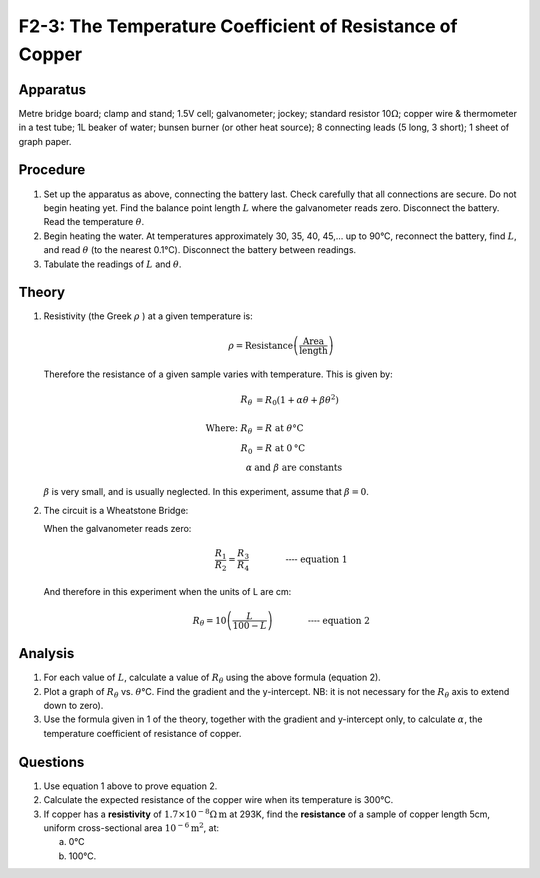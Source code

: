 .. meta::
  :description: The Wheatstone Bridge, in this case using a 100 cm wire of consistant resistivity, is a good tool for measuring the changing resistance in a wire as its temperature increases.

F2-3: The Temperature Coefficient of Resistance of Copper
=========================================================

Apparatus
---------

Metre bridge board; clamp and stand; 1.5V cell; galvanometer; jockey;
standard resistor 10\ :math:`\Omega`; copper wire & thermometer in a
test tube; 1L beaker of water; bunsen burner (or other heat source); 8
connecting leads (5 long, 3 short); 1 sheet of graph paper.

|F2-3.1| 

Procedure
---------

1. Set up the apparatus as above, connecting the battery last. Check
   carefully that all connections are secure. Do not begin heating yet. Find 
   the balance point length :math:`L` where the galvanometer reads zero. 
   Disconnect the battery. Read the temperature :math:`\theta`.

2. Begin heating the water. At temperatures approximately 30, 35, 40,
   45,... up to 90°C, reconnect the battery, find :math:`L`, and read
   :math:`\theta` (to the nearest 0.1°C). Disconnect the battery between
   readings.

3. Tabulate the readings of :math:`L` and :math:`\theta`.

Theory
------

1. Resistivity (the Greek :math:`\rho` ) at a given temperature is:

    .. math:: 
    
      \rho = \text{Resistance} \left( \frac{ \text{Area}}{ \text{length}} \right)
    
   Therefore the resistance of a given sample varies with temperature. 
   This is given by:

   .. math::
      
      R_{\theta} &= R_0 (1+ \alpha \theta + \beta \theta^2) \\ 
      \\  
      \text{Where: } R_{\theta} &= R \text{ at } \theta \text{°C} \\  
      R_0 &= R \text{ at } 0 \text{°C} \\ 
      \alpha \text{ } & \text{and } \beta \text{ are constants}
      

   :math:`\beta` is very small, and is usually neglected. In this
   experiment, assume that :math:`\beta =0`. 
    
2. The circuit is a Wheatstone Bridge:  

   |F2-3.2| 

   When the galvanometer reads zero:  

   .. math::
      \frac{R_1}{R_2} = \frac{R_3}{R_4} \qquad \qquad \textbf{---- equation 1}
      

   And therefore in this experiment when the units of L are cm: 

   .. math::
      R_{\theta} = 10 \left( \frac{L}{100-L} \right) \qquad \qquad \textbf{---- equation 2}
      

Analysis
--------

1. For each value of :math:`L`, calculate a value of :math:`R_\theta`
   using the above formula (equation 2).

2. Plot a graph of :math:`R_\theta` vs. :math:`\theta`\ °C. Find the
   gradient and the y-intercept. NB: it is not necessary for the
   :math:`R_\theta` axis to extend down to zero).

3. Use the formula given in 1 of the theory, together with the gradient
   and y-intercept only, to calculate :math:`\alpha`, the temperature
   coefficient of resistance of copper.

Questions
---------

1. Use equation 1 above to prove equation 2.

2. Calculate the expected resistance of the copper wire when its
   temperature is 300°C.

3. If copper has a **resistivity** of
   :math:`1.7 \times 10^{-8}\Omega\text{m}` at 293K, find the
   **resistance** of a sample of copper length 5cm, uniform
   cross-sectional area :math:`10^{-6} \text{m}^2`, at: 

   a) 0°C

   b) 100°C.

.. |F2-3.1| image:: /images/41.png
.. |F2-3.2| image:: /images/42.png
